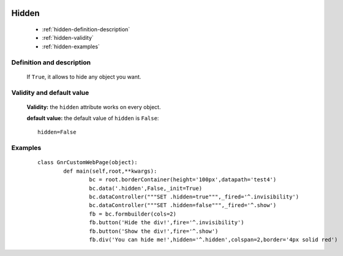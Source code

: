 	.. _genro-hidden:

========
 Hidden
========

	- :ref:`hidden-definition-description`

	- :ref:`hidden-validity`

	- :ref:`hidden-examples`

	.. _hidden-definition-description:

Definition and description
==========================

	If ``True``, it allows to hide any object you want.

	.. _hidden-validity:

Validity and default value
==========================

	**Validity:** the ``hidden`` attribute works on every object.

	**default value:** the default value of ``hidden`` is ``False``::

		hidden=False

	.. _hidden-examples:

Examples
========

	::

		class GnrCustomWebPage(object):
			def main(self,root,**kwargs):
				bc = root.borderContainer(height='100px',datapath='test4')
				bc.data('.hidden',False,_init=True)
				bc.dataController("""SET .hidden=true""",_fired='^.invisibility')
				bc.dataController("""SET .hidden=false""",_fired='^.show')
				fb = bc.formbuilder(cols=2)
				fb.button('Hide the div!',fire='^.invisibility')
				fb.button('Show the div!',fire='^.show')
				fb.div('You can hide me!',hidden='^.hidden',colspan=2,border='4px solid red')

